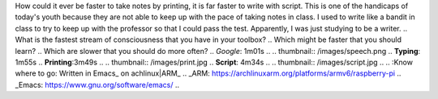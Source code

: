 .. title: faster
.. author: revo
.. slug: make life more competitive
.. date: Mon 15-Jan-2018 11:29 am
.. tags: speed
.. category: skills
.. link: 
.. description: balance is key if you are going to maintain the sanity of slow and the success of speed
.. type: text

How could it ever be faster to take notes by printing, it is far faster to write with script. This is one of the handicaps of today's youth because they are not able to keep up with the pace of taking notes in class. I used to write like a bandit in class to try to keep up with the professor so that I could pass the test. Apparently, I was just studying to be a writer.
..
What is the fastest stream of consciousness that you have in your toolbox?
..
Which might be faster that you should learn?
..
Which are slower that you should do more often?
..
*Google*: 1m01s
..
.. thumbnail:: /images/speech.png
..
**Typing**: 1m55s
..   
**Printing**:3m49s
..
.. thumbnail:: /images/print.jpg
..
**Script**: 4m34s
..
.. thumbnail:: /images/script.jpg
..
..
:Know where to go: Written in Emacs_ on achlinux|ARM_
.. _ARM: https://archlinuxarm.org/platforms/armv6/raspberry-pi
.. _Emacs: https://www.gnu.org/software/emacs/
..
